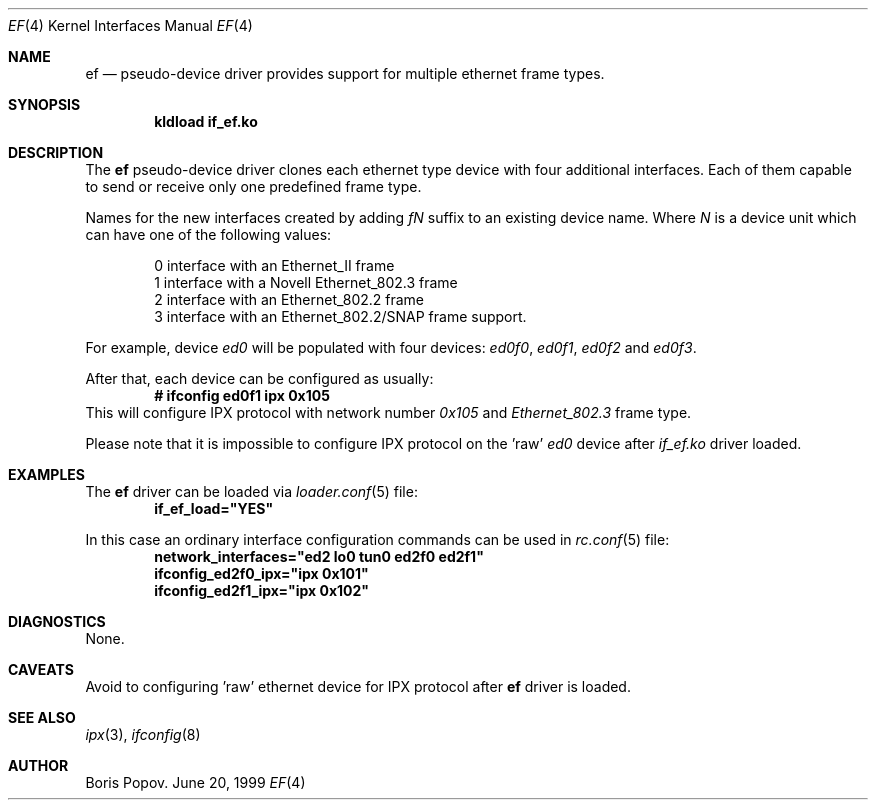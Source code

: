.\"
.\" Copyright (c) 1999, Boris Popov
.\" All rights reserved.
.\"
.\" Redistribution and use in source and binary forms, with or without
.\" modification, are permitted provided that the following conditions
.\" are met:
.\" 1. Redistributions of source code must retain the above copyright
.\"    notice, this list of conditions and the following disclaimer.
.\" 2. Redistributions in binary form must reproduce the above copyright
.\"    notice, this list of conditions and the following disclaimer in the
.\"    documentation and/or other materials provided with the distribution.
.\"
.\" THIS SOFTWARE IS PROVIDED BY THE AUTHOR AND CONTRIBUTORS ``AS IS'' AND
.\" ANY EXPRESS OR IMPLIED WARRANTIES, INCLUDING, BUT NOT LIMITED TO, THE
.\" IMPLIED WARRANTIES OF MERCHANTABILITY AND FITNESS FOR A PARTICULAR PURPOSE
.\" ARE DISCLAIMED.  IN NO EVENT SHALL THE AUTHOR OR CONTRIBUTORS BE LIABLE
.\" FOR ANY DIRECT, INDIRECT, INCIDENTAL, SPECIAL, EXEMPLARY, OR CONSEQUENTIAL
.\" DAMAGES (INCLUDING, BUT NOT LIMITED TO, PROCUREMENT OF SUBSTITUTE GOODS
.\" OR SERVICES; LOSS OF USE, DATA, OR PROFITS; OR BUSINESS INTERRUPTION)
.\" HOWEVER CAUSED AND ON ANY THEORY OF LIABILITY, WHETHER IN CONTRACT, STRICT
.\" LIABILITY, OR TORT (INCLUDING NEGLIGENCE OR OTHERWISE) ARISING IN ANY WAY
.\" OUT OF THE USE OF THIS SOFTWARE, EVEN IF ADVISED OF THE POSSIBILITY OF
.\" SUCH DAMAGE.
.\"
.\" $FreeBSD: src/sys/modules/if_ef/ef.4,v 1.1 1999/12/13 16:42:17 bp Exp $
.\"
.Dd June 20, 1999
.Dt EF 4
.Os BSD
.Sh NAME
.Nm ef
.Nd
pseudo-device driver provides support for multiple ethernet frame types.
.Sh SYNOPSIS
.Cd "kldload if_ef.ko"
.Sh DESCRIPTION
The 
.Nm
pseudo-device driver clones each ethernet type device with four
additional interfaces. Each of them capable to send or receive only
one predefined frame type.
.Pp
Names for the new interfaces created by adding
.Ar fN
suffix to an existing device name. Where 
.Ar N
is a device unit which can have one of the following values:
.Bd -literal -offset indent
0     interface with an Ethernet_II frame
1     interface with a Novell Ethernet_802.3 frame
2     interface with an Ethernet_802.2 frame
3     interface with an Ethernet_802.2/SNAP frame support.
.Ed
.Pp
For example, device
.Ar ed0
will be populated with four devices:
.Ar ed0f0 ,
.Ar ed0f1 ,
.Ar ed0f2
and
.Ar ed0f3 .
.Pp
After that, each device can be configured as usually:
.Dl # ifconfig ed0f1 ipx 0x105
This will configure IPX protocol with network number
.Ar 0x105
and
.Ar Ethernet_802.3
frame type.
.Pp
Please note that it is impossible to configure IPX protocol on the 'raw'
.Ar ed0
device after
.Ar if_ef.ko
driver loaded.
.Sh EXAMPLES
The
.Nm
driver can be loaded via
.Xr loader.conf 5
file:
.Dl if_ef_load="YES"
.Pp
In this case an ordinary interface configuration commands can be used
in
.Xr rc.conf 5
file:
.Dl network_interfaces="ed2 lo0 tun0 ed2f0 ed2f1"
.Dl ifconfig_ed2f0_ipx="ipx 0x101"     
.Dl ifconfig_ed2f1_ipx="ipx 0x102"
.Sh DIAGNOSTICS
None.
.Sh CAVEATS
Avoid to configuring 'raw' ethernet device for IPX protocol after
.Nm
driver is loaded.
.Sh SEE ALSO
.Xr ipx 3 ,
.Xr ifconfig 8
.Sh AUTHOR
Boris Popov.

